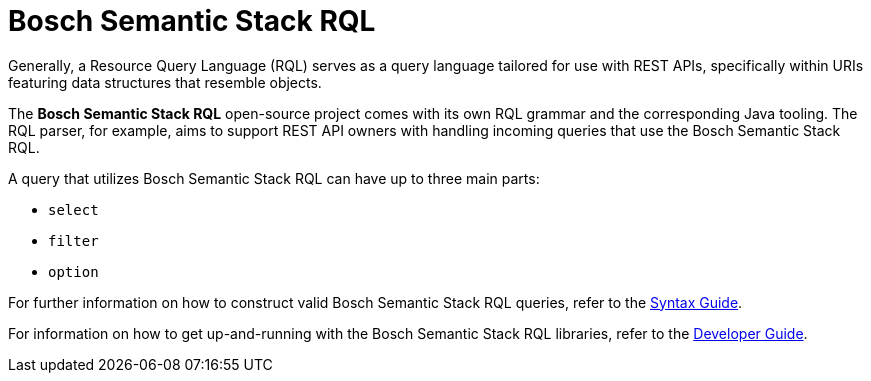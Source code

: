 = Bosch Semantic Stack RQL

Generally, a Resource Query Language (RQL) serves as a query language tailored for use with REST APIs, specifically within URIs featuring data structures that resemble objects.

The *Bosch Semantic Stack RQL* open-source project comes with its own RQL grammar and the corresponding Java tooling. The RQL parser, for example, aims to support REST API owners with handling incoming queries that use the Bosch Semantic Stack RQL.

A query that utilizes Bosch Semantic Stack RQL can have up to three main parts: 

* `select`
* `filter`
* `option`

For further information on how to construct valid Bosch Semantic Stack RQL queries, refer to the xref:rql:syntax-guide.adoc[Syntax Guide].

For information on how to get up-and-running with the Bosch Semantic Stack RQL libraries, refer to the xref:rql:developer-guide.adoc[Developer Guide].